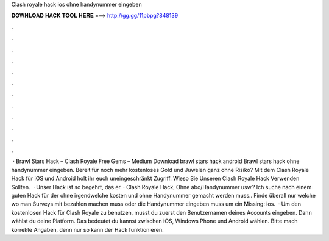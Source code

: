 Clash royale hack ios ohne handynummer eingeben

𝐃𝐎𝐖𝐍𝐋𝐎𝐀𝐃 𝐇𝐀𝐂𝐊 𝐓𝐎𝐎𝐋 𝐇𝐄𝐑𝐄 ===> http://gg.gg/11pbpg?848139

.

.

.

.

.

.

.

.

.

.

.

.

 · Brawl Stars Hack – Clash Royale Free Gems – Medium Download brawl stars hack android Brawl stars hack ohne handynummer eingeben. Bereit für noch mehr kostenloses Gold und Juwelen ganz ohne Risiko? Mit dem Clash Royale Hack für iOS und Android holt ihr euch uneingeschränkt Zugriff. Wieso Sie Unseren Clash Royale Hack Verwenden Sollten.  · Unser Hack ist so begehrt, das er. · Clash Royale Hack, Ohne abo/Handynummer usw.? Ich suche nach einem guten Hack für  der ohne irgendwelche kosten und ohne Handynummer gemacht werden muss.. Finde überall nur welche wo man Surveys mit bezahlen machen muss oder die Handynummer eingeben muss um ein Missing: ios.  · Um den kostenlosen Hack für Clash Royale zu benutzen, musst du zuerst den Benutzernamen deines Accounts eingeben. Dann wählst du deine Platform. Das bedeutet du kannst zwischen iOS, Windows Phone und Android wählen. Bitte mach korrekte Angaben, denn nur so kann der Hack funktionieren.